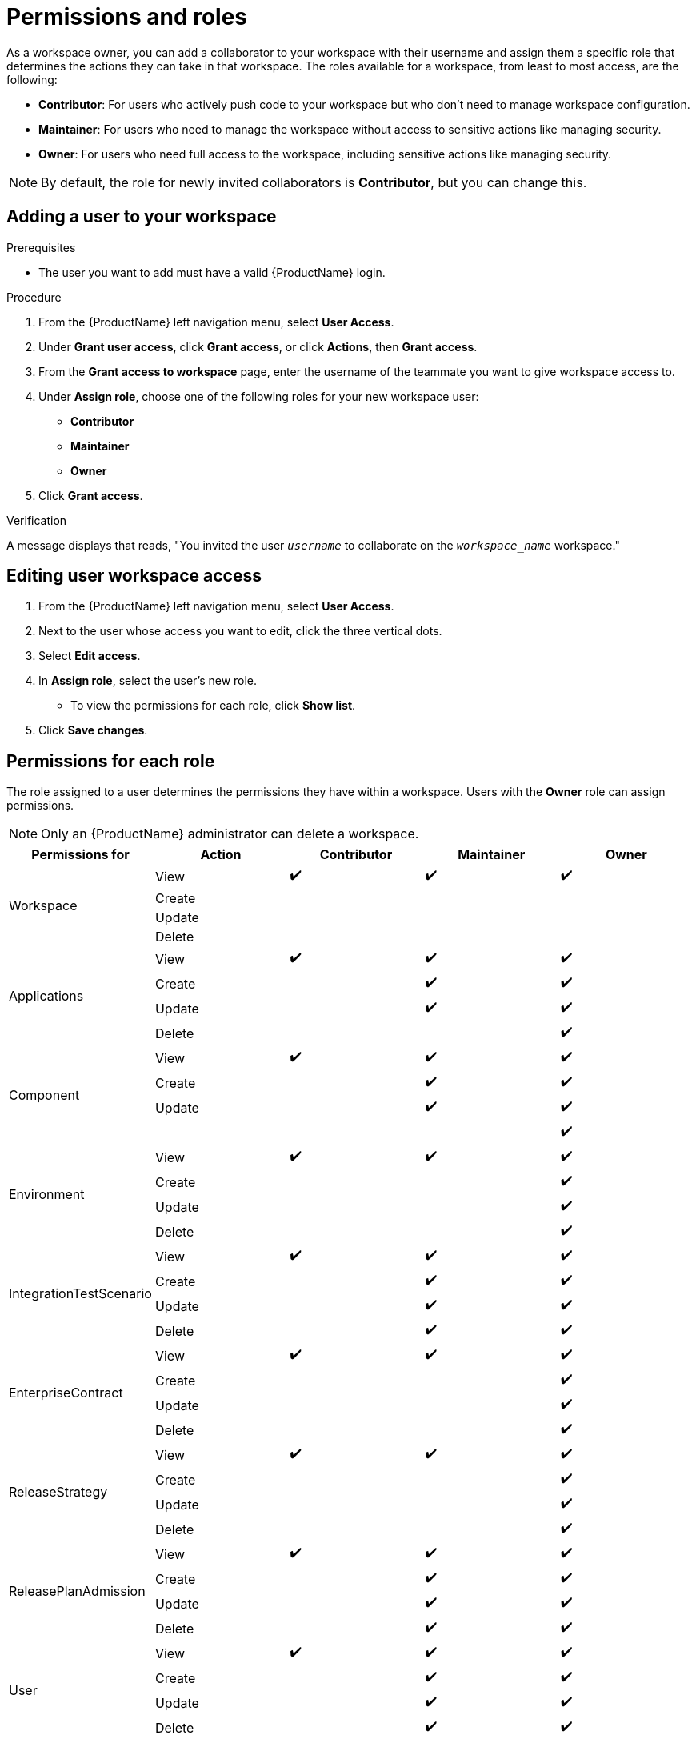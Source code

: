 = Permissions and roles

As a workspace owner, you can add a collaborator to your workspace with their username and assign them a specific role that determines the actions they can take in that workspace. The roles available for a workspace, from least to most access, are the following:

* *Contributor*: For users who actively push code to your workspace but who don't need to manage workspace configuration.
* *Maintainer*: For users who need to manage the workspace without access to sensitive actions like managing security.
* *Owner*: For users who need full access to the workspace, including sensitive actions like managing security.

NOTE: By default, the role for newly invited collaborators is *Contributor*, but you can change this.

== Adding a user to your workspace

.Prerequisites

* The user you want to add must have a valid {ProductName} login.

.Procedure

. From the {ProductName} left navigation menu, select **User Access**.
. Under **Grant user access**, click **Grant access**, or click **Actions**, then **Grant access**.
. From the **Grant access to workspace** page, enter the username of the teammate you want to give workspace access to.
. Under **Assign role**, choose one of the following roles for your new workspace user:
* **Contributor**
* **Maintainer**
* **Owner**
. Click **Grant access**.

.Verification
A message displays that reads, "You invited the user `_username_` to collaborate on the `_workspace_name_` workspace."

== Editing user workspace access

. From the {ProductName} left navigation menu, select **User Access**.
. Next to the user whose access you want to edit, click the three vertical dots. 
. Select **Edit access**. 
. In **Assign role**, select the user's new role. 
* To view the permissions for each role, click **Show list**. 
. Click **Save changes**. 

== Permissions for each role

The role assigned to a user determines the permissions they have within a workspace. Users with the **Owner** role can assign permissions. 

NOTE: Only an {ProductName} administrator can delete a workspace.

|===
|Permissions for |Action |Contributor |Maintainer |Owner

.4+|Workspace
|View
^|✔️
^|✔️
^|✔️

|Create
|
|
|
|Update

|
|
|
|Delete
|

|
|
.4+|Applications
|View
^|✔️

^|✔️
^|✔️
|Create
|
^|✔️

^|✔️
|Update
|
^|✔️
^|✔️

|Delete
|
|
^|✔️
.4+|Component

|View
^|✔️
^|✔️
^|✔️
|Create

|
^|✔️
^|✔️
|Update
|

^|✔️
^|✔️
|
|
|

^|✔️
.4+|Environment
|View
^|✔️
^|✔️

^|✔️
|Create
|
|
^|✔️

|Update
|
|
^|✔️
|Delete

|
|
^|✔️
.4+|IntegrationTestScenario
|View

^|✔️
^|✔️
^|✔️
|Create
|

^|✔️
^|✔️
|Update
|
^|✔️

^|✔️
|Delete
|
^|✔️
^|✔️

.4+|EnterpriseContract
|View
^|✔️
^|✔️
^|✔️

|Create
|
|
^|✔️
|Update

|
|
^|✔️
|Delete
|

|
^|✔️
.4+|ReleaseStrategy
|View
^|✔️

^|✔️
^|✔️
|Create
|
|

^|✔️
|Update
|
|
^|✔️

|Delete
|
|
^|✔️
.4+|ReleasePlanAdmission

|View
^|✔️
^|✔️
^|✔️
|Create

|
^|✔️
^|✔️
|Update
|

^|✔️
^|✔️
|Delete
|
^|✔️

^|✔️
.4+|User
|View
^|✔️
^|✔️

^|✔️
|Create
|
^|✔️
^|✔️

|Update
|
^|✔️
^|✔️
|Delete

|
^|✔️
^|✔️
.4+|User Group
|View

^|✔️
^|✔️
^|✔️
|Create
|

|
^|✔️
|Update
|
^|✔️

^|✔️
|Delete
|
^|✔️
^|✔️

|===

